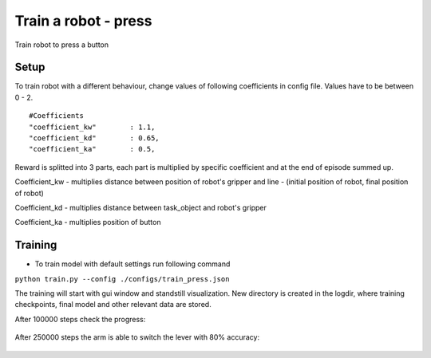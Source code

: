.. _train_press.rst:

Train a robot - press
=============
Train robot to press a button


Setup
-----------

To train robot with a different behaviour, change values of following coefficients in config file.
Values have to be between 0 - 2.

::

   #Coefficients
   "coefficient_kw"        : 1.1,
   "coefficient_kd"        : 0.65,
   "coefficient_ka"        : 0.5,

Reward is splitted into 3 parts, each part is multiplied by specific coefficient and at the end of episode summed up.

Coefficient_kw - multiplies distance between position of robot's gripper and line - (initial position of robot, final position of robot)

Coefficient_kd - multiplies distance between task_object and robot's gripper

Coefficient_ka - multiplies position of button


Training
-----------

* To train model with default settings run following command
``python train.py --config ./configs/train_press.json``

The training will start with gui window and standstill visualization. New directory 
is created in the logdir, where training checkpoints, final model and other relevant
data are stored.

After 100000 steps check the progress:

.. figure:: ../../../myGym/images/workspaces/press/kuka100000.gif
   :alt: training

After 250000 steps the arm is able to switch the lever with 80% accuracy:

.. figure:: ../../../myGym/images/workspaces/switch/kuka500000.gif
   :alt: training